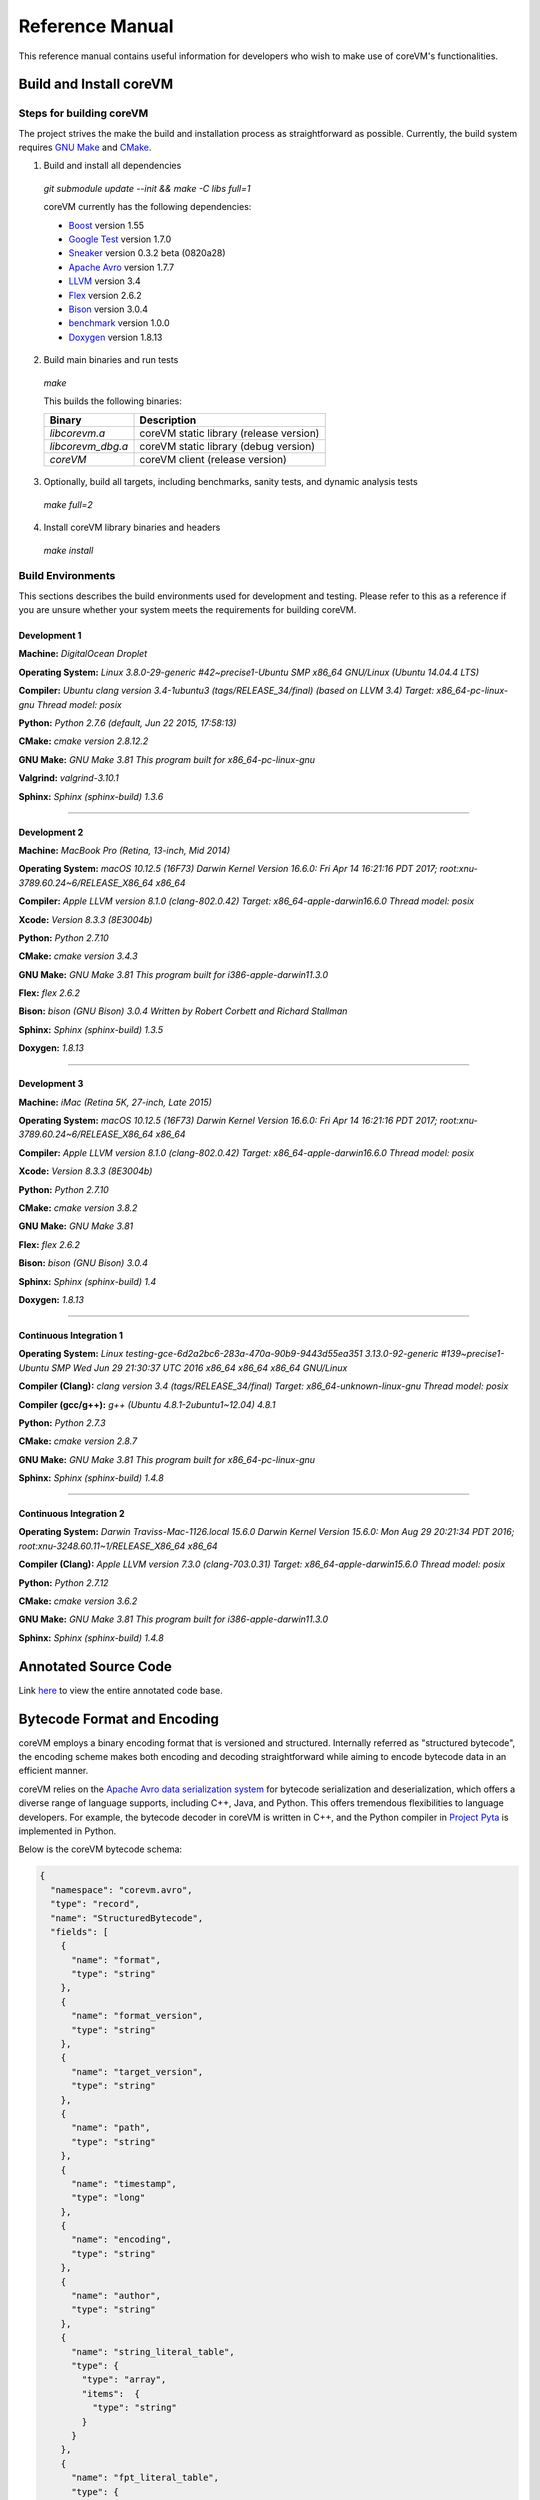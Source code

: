 .. Copyright Yanzheng Li. All rights reserved.

================
Reference Manual
================

This reference manual contains useful information for developers who wish to
make use of coreVM's functionalities.

************************
Build and Install coreVM
************************

Steps for building coreVM
=========================

The project strives the make the build and installation process as
straightforward as possible. Currently, the build system requires
`GNU Make <https://www.gnu.org/software/make/>`_ and
`CMake <https://cmake.org/>`_.

1. Build and install all dependencies

  `git submodule update --init && make -C libs full=1`

  coreVM currently has the following dependencies:

  * `Boost <http://www.boost.org/>`_ version 1.55
  * `Google Test <https://code.google.com/p/googletest/>`_ version 1.7.0
  * `Sneaker <http://www.libsneaker.org/>`_ version 0.3.2 beta (0820a28)
  * `Apache Avro <https://avro.apache.org/docs/current/api/cpp/html/>`_ version 1.7.7
  * `LLVM <http://www.llvm.org/>`_ version 3.4
  * `Flex <https://github.com/westes/flex>`_ version 2.6.2
  * `Bison <https://www.gnu.org/software/bison/>`_ version 3.0.4
  * `benchmark <https://github.com/google/benchmark>`_ version 1.0.0
  * `Doxygen <http://www.stack.nl/~dimitri/doxygen/index.html>`_ version 1.8.13

2. Build main binaries and run tests

  `make`

  This builds the following binaries:

  =====================  ===========================================
        Binary                        Description
  =====================  ===========================================
    `libcorevm.a`          coreVM static library (release version)
    `libcorevm_dbg.a`      coreVM static library (debug version)
    `coreVM`               coreVM client (release version)
  =====================  ===========================================

3. Optionally, build all targets, including benchmarks, sanity tests, and
   dynamic analysis tests

  `make full=2`

4. Install coreVM library binaries and headers

  `make install`



Build Environments
==================

This sections describes the build environments used for development and testing.
Please refer to this as a reference if you are unsure whether your system meets
the requirements for building coreVM.

Development 1
-------------

**Machine:**
`DigitalOcean Droplet`

**Operating System:**
`Linux 3.8.0-29-generic #42~precise1-Ubuntu SMP x86_64 GNU/Linux (Ubuntu 14.04.4 LTS)`

**Compiler:**
`Ubuntu clang version 3.4-1ubuntu3 (tags/RELEASE_34/final) (based on LLVM 3.4) Target: x86_64-pc-linux-gnu Thread model: posix`

**Python:**
`Python 2.7.6 (default, Jun 22 2015, 17:58:13)`

**CMake:**
`cmake version 2.8.12.2`

**GNU Make:**
`GNU Make 3.81 This program built for x86_64-pc-linux-gnu`

**Valgrind:**
`valgrind-3.10.1`

**Sphinx:**
`Sphinx (sphinx-build) 1.3.6`

----

Development 2
-------------

**Machine:**
`MacBook Pro (Retina, 13-inch, Mid 2014)`

**Operating System:**
`macOS 10.12.5 (16F73) Darwin Kernel Version 16.6.0: Fri Apr 14 16:21:16 PDT 2017; root:xnu-3789.60.24~6/RELEASE_X86_64 x86_64`

**Compiler:**
`Apple LLVM version 8.1.0 (clang-802.0.42) Target: x86_64-apple-darwin16.6.0 Thread model: posix`

**Xcode:**
`Version 8.3.3 (8E3004b)`

**Python:**
`Python 2.7.10`

**CMake:**
`cmake version 3.4.3`

**GNU Make:**
`GNU Make 3.81 This program built for i386-apple-darwin11.3.0`

**Flex:**
`flex 2.6.2`

**Bison:**
`bison (GNU Bison) 3.0.4` `Written by Robert Corbett and Richard Stallman`

**Sphinx:**
`Sphinx (sphinx-build) 1.3.5`

**Doxygen:**
`1.8.13`

----

Development 3
-------------

**Machine:**
`iMac (Retina 5K, 27-inch, Late 2015)`

**Operating System:**
`macOS 10.12.5 (16F73) Darwin Kernel Version 16.6.0: Fri Apr 14 16:21:16 PDT 2017; root:xnu-3789.60.24~6/RELEASE_X86_64 x86_64`

**Compiler:**
`Apple LLVM version 8.1.0 (clang-802.0.42) Target: x86_64-apple-darwin16.6.0 Thread model: posix`

**Xcode:**
`Version 8.3.3 (8E3004b)`

**Python:**
`Python 2.7.10`

**CMake:**
`cmake version 3.8.2`

**GNU Make:**
`GNU Make 3.81`

**Flex:**
`flex 2.6.2`

**Bison:**
`bison (GNU Bison) 3.0.4`

**Sphinx:**
`Sphinx (sphinx-build) 1.4`

**Doxygen:**
`1.8.13`

----

Continuous Integration 1
------------------------

**Operating System:**
`Linux testing-gce-6d2a2bc6-283a-470a-90b9-9443d55ea351 3.13.0-92-generic #139~precise1-Ubuntu SMP Wed Jun 29 21:30:37 UTC 2016 x86_64 x86_64 x86_64 GNU/Linux`

**Compiler (Clang):**
`clang version 3.4 (tags/RELEASE_34/final) Target: x86_64-unknown-linux-gnu Thread model: posix`

**Compiler (gcc/g++):**
`g++ (Ubuntu 4.8.1-2ubuntu1~12.04) 4.8.1`

**Python:**
`Python 2.7.3`

**CMake:**
`cmake version 2.8.7`

**GNU Make:**
`GNU Make 3.81 This program built for x86_64-pc-linux-gnu`

**Sphinx:**
`Sphinx (sphinx-build) 1.4.8`

----

Continuous Integration 2
------------------------

**Operating System:**
`Darwin Traviss-Mac-1126.local 15.6.0 Darwin Kernel Version 15.6.0: Mon Aug 29 20:21:34 PDT 2016; root:xnu-3248.60.11~1/RELEASE_X86_64 x86_64`

**Compiler (Clang):**
`Apple LLVM version 7.3.0 (clang-703.0.31) Target: x86_64-apple-darwin15.6.0 Thread model: posix`

**Python:**
`Python 2.7.12`

**CMake:**
`cmake version 3.6.2`

**GNU Make:**
`GNU Make 3.81 This program built for i386-apple-darwin11.3.0`

**Sphinx:**
`Sphinx (sphinx-build) 1.4.8`


*********************
Annotated Source Code
*********************

Link `here <http://www.corevm.org/docs/html/index.html>`_ to view the entire
annotated code base.


****************************
Bytecode Format and Encoding
****************************

coreVM employs a binary encoding format that is versioned and structured.
Internally referred as "structured bytecode", the encoding scheme makes both
encoding and decoding straightforward while aiming to encode bytecode data in an
efficient manner.

coreVM relies on the `Apache Avro data serialization system <https://avro.apache.org/docs/current/>`_
for bytecode serialization and deserialization, which offers a diverse range of
language supports, including C++, Java, and Python. This offers tremendous
flexibilities to language developers. For example, the bytecode decoder in
coreVM is written in C++, and the Python compiler in
`Project Pyta <roadmap.html#project-pyta>`_ is implemented in Python.

Below is the coreVM bytecode schema:

.. code-block:: json

  {
    "namespace": "corevm.avro",
    "type": "record",
    "name": "StructuredBytecode",
    "fields": [
      {
        "name": "format",
        "type": "string"
      },
      {
        "name": "format_version",
        "type": "string"
      },
      {
        "name": "target_version",
        "type": "string"
      },
      {
        "name": "path",
        "type": "string"
      },
      {
        "name": "timestamp",
        "type": "long"
      },
      {
        "name": "encoding",
        "type": "string"
      },
      {
        "name": "author",
        "type": "string"
      },
      {
        "name": "string_literal_table",
        "type": {
          "type": "array",
          "items":  {
            "type": "string"
          }
        }
      },
      {
        "name": "fpt_literal_table",
        "type": {
          "type": "array",
          "items":  {
            "type": "double"
          }
        }
      },
      {
        "name": "__MAIN__",
        "type": {
          "type": "array",
          "items": {
            "type": "record",
            "name": "closure",
            "fields": [
              {
                "name": "name",
                "type": "string"
              },
              {
                "name": "id",
                "type": "long"
              },
              {
                "name": "parent_id",
                "type": "long",
                "default": -1
              },
              {
                "name": "vector",
                "type": {
                  "type": "array",
                  "items": {
                    "type": "record",
                    "name": "instr",
                    "fields": [
                      {
                        "name": "code",
                        "type": "long"
                      },
                      {
                        "name": "oprd1",
                        "type": "long"
                      },
                      {
                        "name": "oprd2",
                        "type": "long"
                      }
                    ]
                  }
                }
              },
              {
                "name": "locs",
                "type": {
                  "type": "array",
                  "items": {
                    "type": "record",
                    "name": "loc",
                    "fields": [
                      {
                        "name": "index",
                        "type": "long"
                      },
                      {
                        "name": "lineno",
                        "type": "long"
                      },
                      {
                        "name": "col_offset",
                        "type": "long"
                      }
                    ]
                  }
                }
              },
              {
                "name": "catch_sites",
                "type": {
                  "type": "array",
                  "items": {
                    "type": "record",
                    "name": "catch_site",
                    "fields": [
                      {
                        "name": "from",
                        "type": "long"
                      },
                      {
                        "name": "to",
                        "type": "long"
                      },
                      {
                        "name": "dst",
                        "type": "long"
                      }
                    ]
                  }
                }
              }
            ]
          }
        }
      }
    ]
  }

Below are descriptions on the fields in the schema.

**Field "format"**

The format of the bytecode encoding format. Accepted values are "bytecode".


**Field "format_version"**

The version of the bytecode encoding format. Current version is `v0.0.1`.


**Field "target_version"**

The highest version of coreVM that this encoding format targets to. In other
words, the highest version of coreVM that can accept this format. Current
version is `v0.1.0`.


**Field "path"**

The absolute file path of this bytecode stored on disk.


**Field "timestamp"**

The UNIX timestamp of which this bytecode was created or updated.


**Field "encoding"**

String encoding used for the string literals in the bytecode
(e.g. "utf-8", "ascii", etc).


**Field "author"**

The name of the person whom authored this bytecode.


**Field "string_literal_table"**

An array of string literals.


**Field "fpt_literal_table"**

An array of floating-point literals.


**Field "__MAIN__"**

Highest level of bytecode execution related data. An array of "closures".


**Field "__MAIN__.name"**

Name of a closure.


**Field "__MAIN__.id"**

Integer identifier of a closure that uniquely identifies itself in the bytecode.


**Field "__MAIN__.parent_id"**

Optional integer identifier of a closure's parent.


**Field "__MAIN__.vector"**

An array of instructions of a code block.


**Field "__MAIN__.vector.code"**

Integer code of an instruction. Please see the "Instruction Set" section below
for more details.


**Field "__MAIN__.vector.oprd1"**

First operand of an instruction.


**Field "__MAIN__.vector.oprd2"**

Second operand of an instruction.


**Field "__MAIN__.locs"**

An array of source code location records.


**Field "__MAIN__.locs.lineno"**

Source code line number of a location record.


**Field "__MAIN__.locs.col_offset"**

Source code column offset of a location record.


**Field "__MAIN__.locs.index"**

Zero-based index of this location record in the bytecode.


**Field "__MAIN__.catch_sites"**

An array of exception handling related data, referred as "catch site".


**Field "__MAIN__.catch_sites.from"**

Index of instruction of current code block's instruction vector at which
exception handling should be enabled.


**Field "__MAIN__.catch_sites.to"**

Index of instruction of current code block's instruction vector at which
exception handling should be disabled.


**Field "__MAIN__.catch_sites.dst"**

Index of instruction of current code block's instruction vector to jump to
should an exception occurs between the "from" and "to" portion of the vector.


----


Instruction Set
===============

The coreVM instruction set contains a set of instructions in three-address
form that cover a huge range of capabilities. Each instruction is
compressed of a numeric code that denotes its identity, as well as two
optional operands. Instructions are categorized into groups by their
functionalities:

* :ref:`object-instructions`
* :ref:`control-instructions`
* :ref:`function-instructions`
* :ref:`runtime-instructions`
* :ref:`arithmetic-and-logic-instructions`
* :ref:`native-type-creation-instructions`
* :ref:`native-type-conversion-instructions`
* :ref:`native-type-manipulation-instructions`
* :ref:`native-string-type-instructions`
* :ref:`native-array-type-instructions`
* :ref:`native-map-type-instructions`


.. _object-instructions:

Object Instructions
-------------------

Instructions that interact with dynamic objects.

.. table::

  ============  ========  ============  ===============
    Mnemonic     Opcode     Operands      Description
  ============  ========  ============  ===============
  new           0         0             Creates a new object and place it on top of the stack.
  ldobj         1         1             Load an object by its key and push it onto stack.
  ldobjx        2         1             Load an object its index in the current frame's visible variable table onto the stack. Unlike `ldobj`, this does not trigger closure hierarchy traversal.
  stobj         3         1             Pops the object on top of the stack and stores it with a key into the frame.
  stobjn        4         2             Pops the object on top of the stack and stores it with a key into the `n`-th frame on the call stack from the top. A value of 0 means the top frame.
  getattr       5         1             Pop the object at the top of the stack, get its attribute and push it onto the stack.
  setattr       6         1             Pop the object at the top of the stack as the attribute, pop the next object as the target, and sets the attribute on the target.
  delattr       7         1             Pop the object at the top of the stack, and deletes its attribute and push it back onto the stack.
  hasattr2      8         0             Determines if the object on top of the stack has an attribute, with the attribute name being the string value of the element on top of the eval stack. Places the result on top of the eval stack.
  getattr2      9         0             Gets an attribute from the object on top of the stack, with the attribute ame being the string value of the element on top of the eval stack. Pops the object off the stack and places the result on top of the stack.
  setattr2      10         0             Pop the object at the top of the stack as the attribtue value, and set it as an attribute value on the next object on top of the stack, using the attribute name that is the string value of the element on top of the eval stack.
  delattr2      11        0             Deletes an attribute from the object on top of the stack, with the attribute name being the string value of the element on top of the eval stack.
  pop           12        0             Pops the object on top of the stack.
  ldobj2        13        1             Load an invisible object by a key and push it onto the stack.
  ldobj2x       14        1             Load an object by its index in the current frame's invisible variable table onto the stack. Unlike `ldobj2`, this does not trigger closure hierarchy traversal.
  stobj2        15        1             Pops the object on top of the stack and stores it with a key into the frame as an invisible object.
  delobj        16        1             Deletes an object from the current scope.
  delobj2       17        1             Deletes an invisible object from the current scope.
  getval        18        0             Copies the native type value of the top object of the stack and push it on top of the eval-stack.
  setval        19        0             Pops off the native type value off the eval-stack and assigns it to the top object of the stack.
  getval2       20        1             Copies of the native type value of the named object in the current frame, and pushes it on top of the eval stack.
  clrval        21        0             Clears the native type value from the top object of the stack.
  cpyval        22        1             Copies the native type value associated from the object on top of the stack onto the next object on the stack. The first operand is a value specifying the type of conversion to perform on the native type value copied.
  cpyrepr       23        0             Copies the string representation of the native type value from the object on top of the stack onto the next object onto the stack.
  istruthy      24        0             Computes the truthy value of the native type value associated with the object on top of the stack, and push the result on top of the eval stack.
  objeq         25        0             Pops off the top two objects on the stack and tests if they are the same object.
  objneq        26        0             Pops off the top two objects on the stack and tests if they are different objects.
  setctx        27        1             Sets the closure context of the object. The first operand is the closure ID.
  cldobj        28        2             Conditionally loads an object associated with the variable key value represented by either `oprd1` or `oprd2`, by evaluating the boolean equivalent of the object on top of the evaluation stack. Loads `oprd1` if the value evaluates to true, `oprd2` otherwise.
  rsetattrs     29        1             Reverse set attributes. Set the object on top of stack as the attribute values onto the objects pointed to as values in the native map equivalent on top of the eval stack.
  setattrs      30        1             Pops off the object on top of the stack, and set copies of all of its attributes onto the next on the stack. For each of the copied objects, set the second object on the stack as an attribute using the first operand as the attribute key.
  putobj        31        0             Pops the object on top of the stack, and pushes its value onto the top of the current evaluation stack.
  getobj        32        0             Pops the top of the eval stack, and put its value on the object stack.
  swap          33        0             Swaps the top two objects on top of the stack.
  setflgc       34        1             Sets the `IS_NOT_GARBAGE_COLLECTIBLE` flag on the object on top of the stack. The first operand is a boolean value used to set the value of the flag. A value of `1` sets the flag, `0` otherwise.
  setfldel      35        1             Sets the `IS_INDELIBLE` flag on the object on top of the stack. The first operand is a boolean vlaue used to set the value of the flag. A value of `1` sets the flag, `0` otherwise.
  setflcall     36        1             Sets the `IS_NON_CALLABLE` flag on the object on top of the stack. The first operand is a boolean value used to set the value of the flag. A value of `1` sets the flag, `0` otherwise.
  setflmute     37        1             Sets the `IS_IMMUTABLE` flag on the object on top of the stack. The first operand is a boolean value used to set the value of the flag. A value of `1` sets the flag, `0` otherwise.
  ============  ========  ============  ===============


.. _control-instructions:

Control Instructions
--------------------

Instructions that directly control flow of executions.

.. table::

  ============  ========  ============  ===============
    Mnemonic     Opcode     Operands      Description
  ============  ========  ============  ===============
  pinvk         38        0             Prepares the invocation of a function. Creates a new frame on top of the call stack, and sets its closure context using the context of the object on top of the stack.
  invk          39        0             Invokes the vector of the object on top of the stack.
  rtrn          40        0             Unwinds from the current call frame and jumps to the previous one.
  jmp           41        1             Unconditionally jumps to a particular instruction address.
  jmpif         42        1             Conditionally jumps to a particular instruction address only if the top element on the eval stacks evaluates to True.
  jmpr          43        1             Unconditionally jumps to an instruction with an offset starting from the beginning of the current frame.
  exc           44        1             Pop the object at the top and raise it as an exception. The first operand is a boolean value indicating whether the runtime should search for a catch site in the current closure. A value of `false` will make the runtime pop the current frame.
  excobj        45        0             Gets the exception object associated with the current frame, and pushes it on top of the stack.
  clrexc        46        0             Clears the exception object associated with the frame on top of the call stack.
  jmpexc        47        2             Jumps to the specified address, based on the state of the exception object associated with the frame on top of the call stack. The first operand is the number of addresses to jump over starting from the current program counter. The second operand specifies whether or not to jump based on if the top of stack frame has an exception object. A value of `1` specifies the jump if the frame has an exception object, `0` otherwise.
  exit          48        1             Halts the execution of instructions and exits the program (with an optional exit code).
  ============  ========  ============  ===============


.. _function-instructions:

Function Instructions
---------------------

Instructions related to functions and call invocations.

.. table::

  ============  ========  ============  ===============
    Mnemonic     Opcode     Operands      Description
  ============  ========  ============  ===============
  putarg        49        0             Pops the top object off the stack and assign it as the next argument for the next call.
  putkwarg      50        1             Pops the top object off the stack and assign it as the next keyword-argument for the next call.
  putargs       51        0             Pops the top object off the stack, retrieves its native type value as a native type array, and then iterate through each array element, use it as an object ID to retrieve an object from the heap, and assigns it as the next argument for the next call.
  putkwargs     52        0             Pops the top object off the stack, retrieves its native type value as a native type map, and then iterate through each key-value pair, use the value as an object ID to retrieve an object from the heap, and use the key as an encoding ID to assign the object as the next keyword-argument for the next call.
  getarg        53        1             Pops off the first argument for the current call and put it on the current frame using the encoding key specified in the first operand.
  getkwarg      54        2             If the top frame has the keyword-argument pair with the key specified as the first operand, pops off the pair and stores the value into the frame using the key. And, advance the program counter by the value specified in the second operand.
  getargs       55        0             Pops off all the arguments for the current call, insert them into a native-list and push it on top of eval-stack.
  getkwargs     56        0             Pops off all the keyword-arguments for the current call, insert them into a native-map and push it on top of eval-stack.
  hasargs       57        0             Determines if there are any arguments remaining on the current frame, and pushes the result onto the top of the eval stack.
  ============  ========  ============  ===============


.. _runtime-instructions:

Runtime Instructions
--------------------

Instructions related to a wide range of runtime functionalities.

.. table::

  ============  ========  ============  ===============
    Mnemonic     Opcode     Operands      Description
  ============  ========  ============  ===============
  gc            58        0             Manually performs garbage collection.
  debug         59        1             Show debug information. The first operand is the set of debug options: 1. Show instructions in canonical form.
  dbgfrm        60        1             Show debug information on the current frame. The first operand is the set of debug options: 1. Show instructions in canonical form.
  dbgmem        61        1             Show information of current process memory usages. The first operand is the set of options: 1. Show peak virtual memory size and resident set size.
  dbgvar        62        1             Show information of a variable.
  print         63        2             Converts the native type value associated with the object on top of the stack into a native string, and prints it to std output. The second operand is a boolean value specifying whether a trailing new line character should be printed. Defaults to `false`.
  swap2         64        0             Swaps the top two elements on the evaluation stack.
  ============  ========  ============  ===============


.. _arithmetic-and-logic-instructions:

Arithmetic and Logic Instructions
---------------------------------

Instructions that deal with arithmetic and logical operations.

.. table::

  ============  ========  ============  ===============
    Mnemonic     Opcode     Operands      Description
  ============  ========  ============  ===============
  pos           65        0             Apply the positive operation on the top element on the evaluation stack.
  neg           66        0             Apply the negation operation on the top element on the evaluation stack.
  inc           67        0             Apply the increment operation on the top element on the evaluation stack.
  dec           68        0             Apply the decrement operation on the top element on the evaluation stack.
  abs           69        0             Apply the `abs` operation on the top element on the evaluation stack.
  sqrt          70        0             Apply the `sqrt` operation on the top element on the evaluation stack.
  add           71        0             Pops the top two elements on the eval stack, applies the addition operation and push result onto eval stack.
  sub           72        0             Pops the top two elements on the eval stack, applies the subtraction operation and push result onto eval stack.
  mul           73        0             Pops the top two elements on the eval stack, applies the multiplication operation and push result onto eval stack.
  div           74        0             Pops the top two elements on the eval stack, applies the division operation and push result onto eval stack.
  mod           75        0             Pops the top two elements on the eval stack, applies the modulus operation and push result onto eval stack.
  pow           76        0             Pops the top two elements on the eval stack, applies the power operation and push result onto eval stack.
  bnot          77        0             Applies the bitwise NOT operation on the top element on the evaluation stack.
  band          78        0             Pops the top two elements on the eval stack, applies the bitwise AND operation and push result onto eval stack.
  bor           79        0             Pops the top two elements on the eval stack, applies the bitwise OR operation and push result onto eval stack.
  bxor          80        0             Pops the top two elements on the eval stack, applies the bitwise XOR operation and push result onto eval stack.
  bls           81        0             Pops the top two elements on the eval stack, applies the bitwise left shift operation and push result onto eval stack.
  brs           82        0             Pops the top two elements on the eval stack, applies the bitwise right shift operation and push result onto eval stack.
  eq            83        0             Pops the top two elements on the eval stack, applies the equality operation and push result onto eval stack.
  neq           84        0             Pops the top two elements on the eval stack, applies the inequality operation and push result onto eval stack.
  gt            85        0             Pops the top two elements on the eval stack, applies the greater than operation and push result onto eval stack.
  lt            86        0             Pops the top two elements on the eval stack, applies the less than operation and push result onto eval stack.
  gte           87        0             Pops the top two elements on the eval stack, applies the greater or equality operation and push result onto eval stack.
  lte           88        0             Pops the top two elements on the eval stack, applies the less or equality operation and push result onto eval stack.
  lnot          89        0             Apply the logic NOT operation on the top element on the evaluation stack.
  land          90        0             Pops the top two elements on the eval stack, applies the logical AND operation and push result onto eval stack.
  lor           91        0             Pops the top two elements on the eval stack, applies the logical OR operation and push result onto eval stack.
  cmp           92        0             Pops the top two elements on the eval stack, applies the "cmp" operation and push result onto eval stack.
  ============  ========  ============  ===============


.. _native-type-creation-instructions:

Native Type Creation Instructions
---------------------------------

Instructions for creating native type values.

.. table::

  ============  ========  ============  ===============
    Mnemonic     Opcode     Operands      Description
  ============  ========  ============  ===============
  int8          93        1             Creates an instance of type `int8` and place it on top of eval stack.
  uint8         94        1             Creates an instance of type `uint8` and place it on top of eval stack.
  int16         95        1             Creates an instance of type `int16` and place it on top of eval stack.
  uint16        96        1             Creates an instance of type `uint16` and place it on top of eval stack.
  int32         97        1             Creates an instance of type `int32` and place it on top of eval stack.
  uint32        98        1             Creates an instance of type `uint32` and place it on top of eval stack.
  int64         99        1             Creates an instance of type `int64` and place it on top of eval stack.
  uint64        100       1             Creates an instance of type `uint64` and place it on top of eval stack.
  bool          101       1             Creates an instance of type `bool` and place it on top of eval stack.
  dec1          102       1             Creates an instance of type `dec` and place it on top of eval stack. The first operand represents the index of the floating-point literal stored in the corresponding compartment.
  dec2          103       1             Creates an instance of type `dec2` and place it on top of eval stack. The first operand represents the index of the floating-point literal stored in the corresponding compartment.
  str           104       1             Creates an instance of type `str` and place it on top of eval stack.
  ary           105       0             Creates an instance of type `array` and place it on top of eval stack.
  map           106       0             Creates an instance of type `map` and place it on top of eval stack.
  ============  ========  ============  ===============


.. _native-type-conversion-instructions:

Native Type Conversion Instructions
-----------------------------------

Instructions for native type conversions.

Note that conversions are only possible when makes sense, for example,
converting a 64-bit integer to 32-bit integer. When conversion is not possible,
an error will occur.


.. table::

  ============  ========  ============  ===============
    Mnemonic     Opcode     Operands      Description
  ============  ========  ============  ===============
  toint8        107       0             Converts the element on top of the eval stack to type `int8`.
  touint8       108       0             Converts the element on top of the eval stack to type `uint8`.
  toint16       109       0             Converts the element on top of the eval stack to type `int16`.
  touint16      110       0             Converts the element on top of the eval stack to type `uint16`.
  toint32       111       0             Converts the element on top of the eval stack to type `int32`.
  touint32      112       0             Converts the element on top of the eval stack to type `uint32`.
  toint64       113       0             Converts the element on top of the eval stack to type `int64`.
  touint64      114       0             Converts the element on top of the eval stack to type `uint64`.
  tobool        115       0             Converts the element on top of the eval stack to type `bool`.
  todec1        116       0             Converts the element on top of the eval stack to type `dec`.
  todec2        117       0             Converts the element on top of the eval stack to type `dec2`
  tostr         118       0             Converts the element on top of the eval stack to type `string`.
  toary         119       0             Converts the element on top of the eval stack to type `array`.
  tomap         120       0             Converts the element on top of the eval stack to type `map`.
  ============  ========  ============  ===============


.. _native-type-manipulation-instructions:

Native Type Manipulation Instructions
-------------------------------------

Instructions for manipulating native type values.

.. table::

  ============  ========  ============  ===============
    Mnemonic     Opcode     Operands      Description
  ============  ========  ============  ===============
  truthy        121       0             Computes a boolean truthy value based on the top element on the eval stack, and puts it on top of the stack.
  repr          122       0             Computes the string equivalent representation of the element on top of the eval stack, and push it on top of the stack.
  hash          123       0             Computes the non-crytographic hash value of the element on top of the eval stack, and push the result on top of the eval stack.
  slice         124       0             Computes the portion of the element on the top 3rd element of the eval stack as a sequence, using the 2nd and 1st top elements as the `start` and `stop` values as the indices range [start, stop).
  stride        125       0             Computes a new sequence of the element on the 2nd top eval stack as a sequence, using the top element as the `stride` interval.
  reverse       126       0             Computes the reverse of the element on top of the eval stack as a sequence.
  round         127       0             Rounds the second element on top of the eval stack using the number converted from the element on top of the eval stack.
  ============  ========  ============  ===============


.. _native-string-type-instructions:

Native String Type Instructions
-------------------------------

Instructions for manipulating native type values of the native string type.

.. table::

  ============  ========  ============  ===============
    Mnemonic     Opcode     Operands      Description
  ============  ========  ============  ===============
  strlen        128       0             Pops the top element on the eval stack, and performs the "string size" operation.
  strat         129       0             Pops the top two elements on the eval stack, and performs the "string at" operation.
  strclr        130       0             Pops the top element on the eval stack, and performs the "string clear" operation.
  strapd        131       0             Pops the top two elements on the eval stack, and performs the "string append" operation.
  strpsh        132       0             Pops the top two elements on the eval stack, and performs the "string pushback" operation.
  strist        133       0             Pops the top three elements on the eval stack, and performs the "string insertion" operation.
  strist2       134       0             Pops the top three elements on the eval stack, and performs the "string insertion" operation.
  strers        135       0             Pops the top two elements on the eval stack, and performs the "string erase" operation.
  strers2       136       0             Pops the top two elements on the eval stack, and performs the "string erase" operation.
  strrplc       137       0             Pops the top four elements on the eval stack, and performs the "string replace" operation.
  strswp        138       0             Pops the top two elements on the eval stack, and performs the "string swap" operation.
  strsub        139       0             Pops the top two elements on the eval stack, and performs the "string substring" operation.
  strsub2       140       0             Pops the top three elements on the eval stack, and performs the "string substring" operation.
  strfnd        141       0             Pops the top two elements on the eval stack, and performs the "string find" operation.
  strfnd2       142       0             Pops the top three elements on the eval stack, and performs the "string find" operation.
  strrfnd       143       0             Pops the top two elements on the eval stack, and performs the "string rfind" operation.
  strrfnd2      144       0             Pops the top three elements on the eval stack, and performs the "string rfind2" operation.
  ============  ========  ============  ===============


.. _native-array-type-instructions:

Native Array Type Instructions
------------------------------

Instructions for manipulating native type values of the native array type.

.. table::

  ============  ========  ============  ===============
    Mnemonic     Opcode     Operands      Description
  ============  ========  ============  ===============
  arylen        145       0             Pops the top element on the eval stack, and performs the "array size" operation.
  aryemp        146       0             Pops the top element on the eval stack, and performs the "array empty" operation.
  aryat         147       0             Pops the top two elements on the eval stack, and performs the "array at" operation.
  aryfrt        148       0             Pops the top element on the eval stack, and performs the "array front" operation.
  arybak        149       0             Pops the top element on the eval stack, and performs the "array back" operation.
  aryput        150       0             Pops the top three elements on the eval stack, and performs the "array put" operation.
  aryapnd       151       0             Pops the top two elements on the eval stack, and performs the "array append" operation.
  aryers        152       0             Pop the top two elements on the eval stack, and performs the "array erase" operation.
  arypop        153       0             Pops the top element on the eval stack, and performs the "array pop" operation.
  aryswp        154       0             Pops the top two elements on the eval stack, and performs the "array swap" operation.
  aryclr        155       0             Pops the top element on the eval stack, and performs the "array clear" operation.
  arymrg        156       0             Pops the top two elements on the eval stack, converts them to arrays, merge them into one single array, and put it back to the eval stack.
  ============  ========  ============  ===============


.. _native-map-type-instructions:

Native Map Type Instructions
----------------------------

Instructions for manipulating native type values of the native map type.

.. table::

  ============  ========  ============  ===============
    Mnemonic     Opcode     Operands      Description
  ============  ========  ============  ===============
  maplen        157       0             Pops the top element on the eval stack, and performs the "map size" operation.
  mapemp        158       0             Pops the top element on the eval stack, and performs the "map empty" operation.
  mapfind       159       0             Pops the top two elements on the eval stack, and performs the "map find" operation.
  mapat         160       0             Pops the top two elements on the eval stack, and performs the "map at" operation.
  mapput        161       0             Pops the top three elements on the eval stack, and performs the "map put" operation.
  mapset        162       1             Converts the top element on the eval stack to a native map, and insert a key-value pair into it, with the key represented as the first operand, and the value as the object on top of the stack.
  mapers        163       0             Pops the top element on the eval stack, and performs the "map erase" operation.
  mapclr        164       0             Pops the top element on the eval stack, and performs the "map clear" operation.
  mapswp        165       0             Pops the top two elements on the eval stack, and performs the "map swap" operation.
  mapkeys       166       0             Inserts the keys of the map on top of the eval stack into an array, and place it on top of the eval stack.
  mapvals       167       0             Inserts the values of the map on top of the eval stack into an array, and place it on top of the eval stack.
  mapmrg        168       0             Pops the top two elements on the eval stack, converts them to maps, merge them into one single map, and put it back to the eval stack.
  ============  ========  ============  ===============


----

****
APIs
****

The coreVM library provides a set of powerful APIs that offer additional
capabilities beyond the functionalities from the instruction set. They provide
greater flexibilities and more granular controls to the execution of bytecodes
to developers.

The library is consisted of the following APIs:

  * :ref:`core-api`
  * :ref:`ir-api`
  * Debugging and Profiling API (coming soon)
  * Embedder API (coming soon)
  * Extension API (coming soon)
  * Threading API (coming soon)


.. _core-api:

Core API
========

The *Core API* provides interfaces that expose coreVM's fundamental functionalities.


**Bytecode Execution Configuration**

Header: `corevm/api/core/configuration.h`

.. cpp:class:: corevm::api::core::Configuration

  An encapsulation of a set of configuration parameters for bytecode execution.

  .. cpp:function:: Configuration()
    :noindex:

    Constructor.

  .. cpp:function:: static bool load_config(const char*, Configuration&)
    :noindex:

    Loads configuration values from a file that encapsulates the values in
    JSON format. Returns a boolean value indicating whether the operation has
    succeeded. Below is the schema for the JSON content:

    .. code-block:: json

      {
        "type": "object",
        "properties":
        {
          "heap-alloc-size": {
            "type": "integer"
          },
          "pool-alloc-size": {
            "type": "integer"
          },
          "gc-interval": {
            "type": "integer"
          },
          "gc-flag": {
            "type": "integer"
          },
          "logging": {
            "type": "string"
          }
        }
      }

  .. cpp:function:: void set_heap_alloc_size(uint64_t)
    :noindex:

    Sets the size (number of bytes) of the object heap. A default value is set
    if not specified.

  .. cpp:function:: void set_pool_alloc_size(uint64_t)
    :noindex:

    Sets the size (number of bytes) of the native types pool. A default value
    is set if not specified.

  .. cpp:function:: void set_gc_interval(uint32_t)
    :noindex:

    Sets the duration of time interval (in milliseconds) for triggering
    garbage collections. A default value is used if not specified.

  .. cpp:function:: void set_gc_flag(uint8_t)
    :noindex:

    Sets a flag for garbage collection. This is optional.

  .. cpp:function:: void set_log_mode(const char*)
    :noindex:

    Sets the logging mode. Acceptable values are "stdout", "stderr", and "file".
    A default value is used if not specified.

  .. cpp:function:: uint64_t heap_alloc_size() const
    :noindex:

    Gets the size (number of bytes) of the object heap.

  .. cpp:function:: uint64_t pool_alloc_size() const
    :noindex:

    Gets the size (number of bytes) of the native types pool.

  .. cpp:function:: uint32_t gc_interval() const
    :noindex:

    Gets the duration of time interval (in milliseconds) for triggering
    garbage collections.

  .. cpp:function:: bool has_gc_flag() const
    :noindex:

    Returns if the optional GC flag has been set.

  .. cpp:function:: uint8_t gc_flag() const
    :noindex:

    Gets the optional flag for garbage collection.

  .. cpp:function:: const std::string& log_mode() const
    :noindex:

    Gets the logging mode.


**Bytecode Execution Invocation**

Header: `corevm/api/core/entry.h`

.. cpp:function:: int corevm::api::core::invoke_from_file(const char* filepath, const corevm::api::core::Configuration& config)
  
  Executes the bytecode stored in `filepath`, along with the specified
  configuration object.

  Returns 0 on successful execution, non-zero values otherwise.


.. _ir-api:

IR API
======

The *IR API* provides interfaces for creating and manipulating bitcode in the
coreVM Intermediate Representation.

**IR Version**

Header: `corevm/api/ir/version.h`

.. cpp:enum:: corevm::api::ir::IR_VERSION

  An integer value that defines the current version of the IR format. The table
  below illustrates how to interpret the value:

  .. table::

    =================  =============================
       Description               Formulae
    =================  =============================
      Major version      `IR_VERSION / 100000`
      Minor version      `IR_VERSION / 100 % 1000`
      Patch version      `IR_VERSION % 100`
    =================  =============================


**********************************
coreVM Intermediate Representation
**********************************

Please refer to the `coreVM Intermediate Representation Reference Manual <ir_reference.html>`_.


****************
coreVM Toolchain
****************

The coreVM repo comes with a set of tools used for facilitating developments
and debugging when working with coreVM. These reside under the top level
`tools/ <https://github.com/yanzhengli/coreVM/tree/dev/tools>`_ directory.

Below are descriptions of each of the tools:

diff_benchmarks.py
==================

Computes and prints the diff between two benchmark runs, with each run's result
written in JSON format outputted by `benchmark <https://www.github.com/google/benchmark>`__.

Usage:

  .. code::

    python tools/diff_benchmarks.py --help

    Usage: diff_benchmarks.py LEFT_FILE RIGHT_FILE [options]

    Options:
      --version             show program's version number and exit
      -h, --help            show this help message and exit
      -c, --color           Display outputs in colors
      -m COMPARISON_METRIC, --metric=COMPARISON_METRIC
                            Comparion metric=<real_time|cpu_time>

extract_metadata
================

Prints out the coreVM instruction set data and the dynamic object flags data
in JSON format. This is useful for compilers or other programs that need to
generate coreVM bytecode.

Usage:

  .. code::

    ./build/tools/extract_metadata --help
  
    Extract coreVM info
    Usage: ./build/tools/extract_metadata [options]
    Options:
      --help                Print a help message and exit
      --output arg          Output file

Example:

  .. code::

    ./build/tools/extract_metadata --output out.txt

ir_gen
======

Generates dummy IR and write to a specified output file.

Usage:

  .. code::

    python tools/ir_gen.py --help

    Usage: ir_gen.py [options]

    Generates dummy coreVM IR

    Options:
      --version             show program's version number and exit
      -h, --help            show this help message and exit
      -o OUTPUT_FILE, --output=OUTPUT_FILE
                            Output file

Example:

  .. code::

    python tools/ir_gen.py --output sample.ir

ir_dis
======

coreVM IR disassembler. Prints out the IR textual representation when specified
an input file that contains the binary representation.

Usage:

  .. code::

    ./build/tools/ir_dis --help

    coreVM IR disassembler
    Usage: ./build/tools/ir_dis [options]
    Options:
      --help                Print a help message and exit
      --input arg           input file
      --output arg          output file

Example:

  .. code::

    ./build/tools/ir_dis --input sample.ir

Sample Output:

  .. code::

    "timestamp" : "1472959465"
    "author" : "Yanzheng Li"
    "format version" : "1000"
    "module name" : "Dummy_IR"
    "path" : "./dummy_ir.ir"
    "target version" : "10"

    declare i8 corevm.foundation.memmove(i8* dst, i8* src, i64 num)

    type Person {
        string name;
        ui8 age;
        Person* sibling;
        Location* address;
        array [ 10 * Person ] friends;
    }

    def Person* createPerson(string* name, ui8 age) {
    entry:
        %person = alloca [ auto ] Person*;
        setattr string "age" %age %person;
        %isOld = gte %age ui8 100;
        br %isOld [ label #end, label #end ];
    end:
        ret Person* %person;
    }

    [model=cplusplus]
    type Location {
        string street_address;
        string* country;
        string zipcode;
    }

    def void compute(ui32 lhs_val, dpf rhs_val, array [ 4 * dpf* ]* values) : createPerson [constexpr inline] {
    entry:
        %sum = add ui64 %lhs_val %rhs_val;
        putelement dpf 3.14 %values ui32 2;
    }

    def void doNothing(*args, **kwargs) {
    }

    type NullType {
    }

 

ir_asm
======

coreVM IR assembler. Converts IR from textual representation to binary format.

Usage:

  .. code::

    ./build/tools/ir_asm --help

    coreVM IR assembler
    Usage: ./build/tools/ir_asm [options]
    Options:
      --help                Print a help message and exit
      --input arg           input file
      --output arg          output file
      --debug               debug mode

Example:

  .. code::

    ./build/tools/ir_asm --input sample.ir.txt --output sample_copy.ir

ir_stats
========

Prints out stats of a IR module.

Usage:

  .. code::

    ./build/tools/ir_stats --help

    Print stats of coreVM IR
    Usage: ./build/tools/ir_stats [options]
    Options:
      --help                Print a help message and exit
      --input arg           input file

Example:

  .. code::

    ./build/tools/ir_stats --input sample.ir

Sample Output:

  .. code::

    Module name: Dummy_IR
    Format version: v0.1.0
    Target version: v0.1.0
    Path: ./dummy_ir.ir
    Author: Yanzheng Li
    Timestamp: 1472959465

    Struct decls: 2
    Struct decl: Person
            Fields: 4
    Struct decl: Location
            Fields: 3

    Closures: 1
    Closure: find_friends
            Blocks: 2

    Total instruction count: 3
